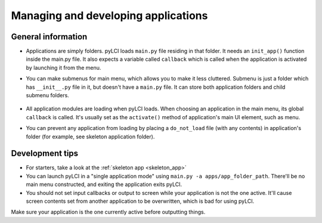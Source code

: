 .. _app_mgmt:
                    
####################################
Managing and developing applications
####################################

General information
===================

* Applications are simply folders. pyLCI loads ``main.py`` file residing in that folder. It needs an ``init_app()`` function inside the main.py file. It also expects a variable called ``callback`` which is called when the application is activated by launching it from the menu.
* You can make submenus for main menu, which allows you to make it less cluttered. Submenu is just a folder which has ``__init__.py`` file in it, but doesn't have a ``main.py`` file. It can store both application folders and child submenu folders.

   .. note: To set a main menu name for your submenu, you need to add ``_menu_name = "Pretty name"`` in ``__init__.py`` file of a submenu.
   .. note: Submenus can be nested - just create another folder inside a submenu folder. However, submenu inside an application folder won't be detected.

* All application modules are loading when pyLCI loads. When choosing an application in the main menu, its global ``callback`` is called. It's usually set as the ``activate()`` method of application's main UI element, such as menu.
* You can prevent any application from loading by placing a ``do_not_load`` file (with any contents) in application's folder (for example, see skeleton application folder).

Development tips
================

* For starters, take a look at the :ref:`skeleton app <skeleton_app>`
* You can launch pyLCI in a "single application mode" using ``main.py -a apps/app_folder_path``. There'll be no main menu constructed, and exiting the application exits pyLCI.
* You should not set input callbacks or output to screen while your application is not the one active. It'll cause screen contents set from another application to be overwritten, which is bad for using pyLCI.
Make sure your application is the one currently active before outputting things.
